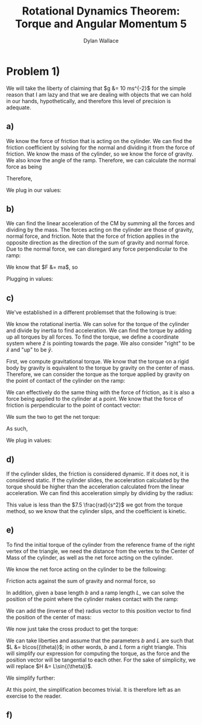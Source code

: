 #+TITLE: Rotational Dynamics Theorem: Torque and Angular Momentum 5
#+AUTHOR: Dylan Wallace

* Problem 1)
We will take the liberty of claiming that $g &= 10 ms^{-2}$ for the simple reason that I am lazy and that we are dealing with objects that we can hold in our hands, hypothetically, and therefore this level of precision is adequate.
** a)
We know the force of friction that is acting on the cylinder. We can find the friction coefficient by solving for the normal and dividing it from the force of friction.
We know the mass of the cylinder, so we know the force of gravity. We also know the angle of the ramp. Therefore, we can calculate the normal force as being

\begin{aligned}
F_{N} &= Mg\cos{(\theta)} \\
\end{aligned}

Therefore,

\begin{aligned}
\mu \ge \frac{F_f}{F_N} &= \frac{F_f}{Mg\cos{(\theta)}}
\end{aligned}

We plug in our values:

\begin{aligned}
\mu \ge \frac{2N}{1kg \cdot 9.8ms^{-2}\cdot \cos{(30^{\circ})}} \\
&= \frac{2N}{10N \cdot \frac{\sqrt{3}}{2}} \\
&= \frac{2N}{10N} \cdot \frac{2}{\sqrt{3}} \\
&= \frac{4\sqrt{3}}{10\cdot 3} \\
&= \frac{2\sqrt{3}}{15} \\
\end{aligned}
** b)
We can find the linear acceleration of the CM by summing all the forces and dividing by the mass.
The forces acting on the cylinder are those of gravity, normal force, and friction. Note that the force of friction applies in the opposite direction as the direction of the sum of gravity and normal force. Due to the normal force, we can disregard any force perpendicular to the ramp:

\begin{aligned}
F_{net} &= F_{g,ramp} - F_{f} \\
F_{g,ramp} &= -F_{g}\sin{(\theta)} \\
&= gM\sin{(\theta)} \\
F_{net} &= gM\sin{(\theta)} - F_{f} \\
\end{aligned}

We know that $F &= ma$, so

\begin{aligned}
a_{ramp} &= \frac{F_{net}}{M} \\
&= \frac{gM\sin{(\theta)} - F_{f}}{M} \\
&= g\sin{(\theta)} - \frac{F_{f}}{M} \\
\end{aligned}

Plugging in values:
\begin{aligned}
a_{ramp} &= 10 ms^{-2} \sin{(30^{\circ})} - \frac{2.0N}{1.0 kg} \\
&= 5ms^{-2} - 2ms^{-2} \\
&= 3ms^{-2} \\
\end{aligned}

** c)
We've established in a different problemset that the following is true:

\begin{aligned}
\vec{\tau}_{net}' &= I_{CM}\vec{\alpha}' \\
\vec{\alpha}' &= \frac{\vec{\tau}_{net}'}{I_{CM}} \\
\end{aligned}

We know the rotational inertia. We can solve for the torque of the cylinder and divide by inertia to find acceleration.
We can find the torque by adding up all torques by all forces. To find the torque, we define a coordinate system where $\hat{z}$ is pointing towards the page. We also consider "right" to be $\hat{x}$ and "up" to be $\hat{y}$.

First, we compute gravitational torque. We know that the torque on a rigid body by gravity is equivalent to the torque by gravity on the center of mass. Therefore, we can consider the torque as the torque applied by gravity on the point of contact of the cylinder on the ramp:

\begin{aligned}
\vec{\tau}_{g} &= \vec{R} \times \vec{F}_{g} \\
&= (-R\sin{(\theta)}\hat{x} - R\cos{(\theta)}\hat{y}) \times -Mg\hat{y} \\
&= -R\sin{(\theta)}\hat{x} \times -Mg\hat{y} + -R\cos{(\theta)}\hat{y} \times -Mg\hat{y} \\
&= -R\sin{(\theta)}\hat{x} \times -Mg\hat{y} \\
&= RMg\sin{(\theta)}\hat{z} \\
\end{aligned}

We can effectively do the same thing with the force of friction, as it is also a force being applied to the cylinder at a point. We know that the force of friction is perpendicular to the point of contact vector:

\begin{aligned}
\vec{\tau}_{f} &= \vec{R} \times \vec{F}_{f} \\
&= -RF_{f}\hat{z} \\
\end{aligned}

We sum the two to get the net torque:

\begin{aligned}
\vec{\tau}_{net}' &= \vec{\tau}_{g}' + \vec{\tau}_{f}'
&= \vec{\tau}_{g} + \vec{\tau}_{f} \\
&= RMg\sin{(\theta)}\hat{z} - RF_{f} \hat{z} \\
&= R(Mg\sin{(\theta)} - F_f)\hat{z} \\
\end{aligned}

As such,

\begin{aligned}
\vec{\alpha}' &= \frac{\vec{\tau}_{net}'}{I_{0}} \\
&= \frac{R(Mg\sin{(\theta)} - F_{f})}{I_{0}}\hat{z} \\
\end{aligned}

We plug in values:

\begin{aligned}
\vec{a}' &= \frac{0.5m(1.0kg \cdot 10ms^{-2}\cdot \sin{(30^{\cdot})} - 2.0 N)}{0.2 kg\cdotm^2} \\
&= \frac{0.5m(5N - 2N)}{0.2kg\cdot m^2} \\
&= \frac{1.5 kg\cdot m^2s^{-2}}{0.2kg\cdot m^2} \\
&= 7.5 \frac{rad}{s^{2}} \\
\end{aligned}

** d)
If the cylinder slides, the friction is considered dynamic. If it does not, it is considered static.
If the cylinder slides, the acceleration calculated by the torque should be higher than the acceleration calculated from the linear acceleration. We can find this acceleration simply by dividing by the radius:

\begin{aligned}
\alpha &= \frac{a_{ramp}}{R} \\
&= \frac{3ms^{-2}}{0.5m} \\
&= 6\frac{rad}{s^2} \\
\end{aligned}

This value is less than the $7.5 \frac{rad}{s^2}$ we got from the torque method, so we know that the cylinder slips, and the coefficient is kinetic.

** e)
To find the initial torque of the cylinder from the reference frame of the right vertex of the triangle, we need the distance from the vertex to the Center of Mass of the cylinder, as well as the net force acting on the cylinder.

We know the net force acting on the cylinder to be the following:

\begin{aligned}
\vec{F_{net}} &= \vec{F}_{g} + \vec{F}_{N} + \vec{F}_{f} \\
&= -Mg\hat{y} + Mg\cos^2{(\theta)}\hat{x} + Mg\cos{(\theta)}\sin{(\theta)}\hat{y} + \vec{F}_{f} \\
&= Mg\cos{(\theta)}(\cos{(\theta)}\hat{x} + (\sin{(\theta)} - 1)\hat{y}) + \vec{F}_{f} \\
\end{aligned}

Friction acts against the sum of gravity and normal force, so

\begin{aligned}
\vec{F}_{net} &= (Mg\cos{(\theta)} - F_{f})(\cos{(\theta)}\hat{x} + (\sin{(\theta)}  -1)\hat{y}) \\
\end{aligned}

In addition, given a base length $b$ and a ramp length $L$, we can solve the position of the point where the cylinder makes contact with the ramp:

\begin{aligned}
\vec{R}_{contact} &= (b - L\cos{(\theta)})\hat{x} + L\sin{(\theta)}\hat{y} \\
\end{aligned}

We can add the (inverse of the) radius vector to this position vector to find the position of the center of mass:

\begin{aligned}
\vec{R}_{CM} &= \vec{R}_{contact} - \vec{R} \\
&= (b - L\cos{(\theta)})\hat{x} + L\sin{(\theta)}\hat{y} + R\sin{(\theta)}\hat{x} + R\cos{(\theta)}\hat{y} \\
&= (R\sin{(\theta)} - L\cos{(\theta)} + b)\hat{x} + (R\cos{(\theta)} + L\sin{(\theta)})\hat{y} \\
\end{aligned}

We now just take the cross product to get the torque:

\begin{aligned}
\vec{\tau} &= \vec{R}_{CM} \times \vec{F}_{net} \\
&= \left((R\sin{(\theta)} - L\cos{(\theta)} + b)\hat{x} + (R\cos{(\theta)} + L\sin{(\theta)})\hat{y}\right) \\
&\,\,\,\times \left((Mg\cos{(\theta)} - F_{f})(\cos{(\theta)}\hat{x} + (\sin{(\theta)} - 1)\hat{y})\right) \\
&= (R\sin{(\theta)} - L\cos{(\theta)} + b)\hat{x} \times (Mg\cos{(\theta)} - F_f)(\sin{(\theta)} - 1)\hat{y} \\
&\,\,\,+ (R\cos{(\theta)} + L\sin{(\theta)})\hat{y} \times (Mg\cos{(\theta)} - F_f)\cos{(\theta)}\hat{x} \\
\end{aligned}

We can take liberties and assume that the parameters $b$ and $L$ are such that $L &= b\cos{(\theta)}$; in other words, $b$ and $L$ form a right triangle. This will simplify our expression for computing the torque, as the force and the position vector will be tangential to each other. For the sake of simplicity, we will replace $H &= L\sin{(\theta)}$.

\begin{aligned}
\vec{\tau} &= (R\sin{(\theta)} - b\cos^2{(\theta)} + b)\hat{x} \times (Mg\cos{(\theta)} - F_f\cos{(\theta)})(\sin{(\theta)} - 1)\hat{y} \\
&\,\,\,+ (R\cos{(\theta)} + H)\hat{y} \times (Mg\cos^2{(\theta)} - F_f\cos{(\theta)}) \hat{x} \\
&= (R\sin{(\theta)} + b(1 - \cos^2{(\theta)}))\hat{x} \times (Mg\cos{(\theta)} - F_f\cos{(\theta)})(\sin{(\theta)} - 1)\hat{y} \\
&\,\,\,+ (R\cos{(\theta)} + H)\hat{y} \times (Mg\cos^2{(\theta)} - F_f\cos{(\theta)}) \hat{x} \\
&= (R\sin{(\theta)} + b(1 - \cos^2{(\theta)}))(Mg\cos{(\theta)} - F_f\cos{(\theta)})(\sin{(\theta)} - 1)\hat{z} \\
&\,\,\,- (R\cos{(\theta)} + H)(Mg\cos^2{(\theta)} - F_f\cos{(\theta)})\hat{z} \\
\end{aligned}

We simplify further:

\begin{aligned}
\tau &= RMg\sin{(\theta)}\cos{(\theta)}(\sin{(\theta)} - 1) \\
&\, - RF_f\sin{(\theta)}\cos{(\theta)}(\sin{(\theta)} - 1) \\
&\, + bMg(1 - \cos^2{(\theta)})\cos{(\theta)}(\sin{(\theta)} - 1) \\
&\, - bF_f(1 - \cos^2{(\theta)})\cos{(\theta)}(\sin{(\theta)} - 1) \\
&\, - RMg\cos^3{(\theta)} + RF_f\cos^2{(\theta)} - HMg\cos^2{(\theta)} + HF_f\cos{(\theta)} \\
\end{aligned}

At this point, the simplification becomes trivial. It is therefore left as an exercise to the reader.

** f)
